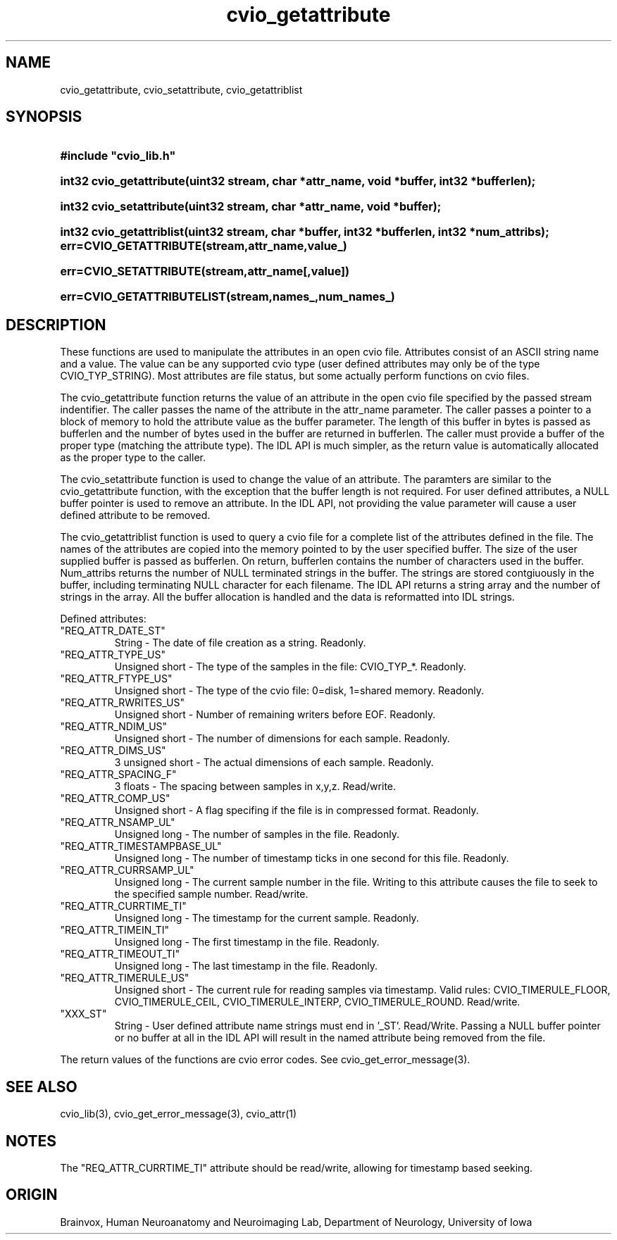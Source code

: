 .TH cvio_getattribute 3
.SH NAME
cvio_getattribute, cvio_setattribute, cvio_getattriblist
.SH SYNOPSIS
.HP
.B
#include "cvio_lib.h"
.HP
.B
int32 cvio_getattribute(uint32 stream, char *attr_name, void *buffer, int32 *bufferlen);
.HP
.B
int32 cvio_setattribute(uint32 stream, char *attr_name, void *buffer);
.HP
.B
int32 cvio_getattriblist(uint32 stream, char *buffer, int32 *bufferlen, int32 *num_attribs);
.PP
.HP
.B
err=CVIO_GETATTRIBUTE(stream,attr_name,value_)
.HP
.B
err=CVIO_SETATTRIBUTE(stream,attr_name[,value])
.HP
.B
err=CVIO_GETATTRIBUTELIST(stream,names_,num_names_)
.SH DESCRIPTION
These functions are used to manipulate the attributes in an open
cvio file.  Attributes consist of an ASCII string name and a
value.  The value can be any supported cvio type (user defined attributes
may only be of the type CVIO_TYP_STRING).  Most attributes are
file status, but some actually perform functions on cvio files.
.PP
The cvio_getattribute function returns the value of an attribute
in the open cvio file specified by the passed stream indentifier.
The caller passes the name of the attribute in the attr_name
parameter.  The caller passes a pointer to a block of memory
to hold the attribute value as the buffer parameter.  The length
of this buffer in bytes is passed as bufferlen and the number of
bytes used in the buffer are returned in bufferlen.  The caller
must provide a buffer of the proper type (matching the
attribute type).  The IDL API is much simpler, as the return
value is automatically allocated as the proper type to the
caller.
.PP
The cvio_setattribute function is used to change the value
of an attribute.  The paramters are similar to the cvio_getattribute
function, with the exception that the buffer length is not
required. For user defined attributes, a NULL buffer pointer
is used to remove an attribute.  In the IDL API, not providing
the value parameter will cause a user defined attribute to
be removed.
.PP
The cvio_getattriblist function is used to query a cvio file
for a complete list of the attributes defined in the file.
The names of the attributes are copied into the memory pointed to by
the user specified buffer.  The size of the user supplied buffer
is passed as bufferlen.  On return, bufferlen contains the
number of characters used in the buffer.  Num_attribs returns
the number of NULL terminated strings in the buffer.  The
strings are stored contgiuously in the buffer, including terminating
NULL character for each filename.  The IDL API returns a string array and the
number of strings in the array.  All the buffer allocation
is handled and the data is reformatted into IDL strings.
.PP
Defined attributes:
.TP
"REQ_ATTR_DATE_ST"
String - The date of file creation as a string.  Readonly.
.TP
"REQ_ATTR_TYPE_US"
Unsigned short - The type of the samples in the file: CVIO_TYP_*.  Readonly.
.TP
"REQ_ATTR_FTYPE_US"
Unsigned short - The type of the cvio file: 0=disk, 1=shared memory.  Readonly.
.TP
"REQ_ATTR_RWRITES_US"
Unsigned short - Number of remaining writers before EOF. Readonly.
.TP
"REQ_ATTR_NDIM_US"
Unsigned short - The number of dimensions for each sample.  Readonly.
.TP
"REQ_ATTR_DIMS_US"
3 unsigned short - The actual dimensions of each sample.  Readonly.
.TP
"REQ_ATTR_SPACING_F"
3 floats - The spacing between samples in x,y,z.  Read/write.
.TP
"REQ_ATTR_COMP_US"
Unsigned short - A flag specifing if the file is in compressed format.  Readonly.
.TP
"REQ_ATTR_NSAMP_UL"
Unsigned long - The number of samples in the file.  Readonly.
.TP
"REQ_ATTR_TIMESTAMPBASE_UL"
Unsigned long - The number of timestamp ticks in one second for this file.  Readonly.
.TP
"REQ_ATTR_CURRSAMP_UL"
Unsigned long - The current sample number in the file.  Writing to
this attribute causes the file to seek to the specified sample number.
Read/write.
.TP
"REQ_ATTR_CURRTIME_TI"
Unsigned long - The timestamp for the current sample.  Readonly.
.TP
"REQ_ATTR_TIMEIN_TI"
Unsigned long - The first timestamp in the file.  Readonly.
.TP
"REQ_ATTR_TIMEOUT_TI"
Unsigned long - The last timestamp in the file.  Readonly.
.TP
"REQ_ATTR_TIMERULE_US"
Unsigned short - The current rule for reading samples via timestamp.
Valid rules: CVIO_TIMERULE_FLOOR, CVIO_TIMERULE_CEIL, CVIO_TIMERULE_INTERP,
CVIO_TIMERULE_ROUND.  Read/write.
.TP
"XXX_ST"
String - User defined attribute name strings must end in '_ST'.  Read/Write.
Passing a NULL buffer pointer or no buffer at all in the IDL API will
result in the named attribute being removed from the file.
.PP
The return values of the functions are cvio error codes.  See
cvio_get_error_message(3).
.SH SEE ALSO
cvio_lib(3), cvio_get_error_message(3), cvio_attr(1)
.SH NOTES
The "REQ_ATTR_CURRTIME_TI" attribute should be read/write, allowing
for timestamp based seeking.
.SH ORIGIN
Brainvox, Human Neuroanatomy and Neuroimaging Lab, Department of Neurology,
University of Iowa
